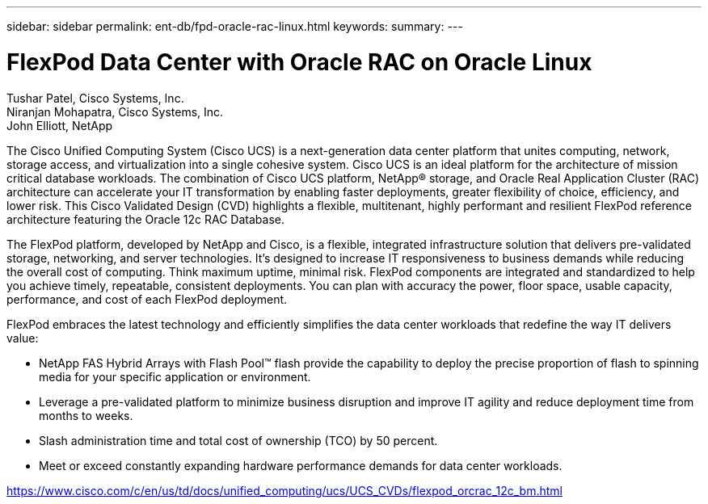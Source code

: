---
sidebar: sidebar
permalink: ent-db/fpd-oracle-rac-linux.html
keywords: 
summary: 
---

= FlexPod Data Center with Oracle RAC on Oracle Linux

:hardbreaks:
:nofooter:
:icons: font
:linkattrs:
:imagesdir: ./../media/

Tushar Patel,  Cisco Systems, Inc.
Niranjan Mohapatra, Cisco Systems, Inc.
John Elliott, NetApp

The Cisco Unified Computing System (Cisco UCS) is a next-generation data center platform that unites computing, network, storage access, and virtualization into a single cohesive system. Cisco UCS is an ideal platform for the architecture of mission critical database workloads. The combination of Cisco UCS platform, NetApp® storage, and Oracle Real Application Cluster (RAC) architecture can accelerate your IT transformation by enabling faster deployments, greater flexibility of choice, efficiency, and lower risk. This Cisco Validated Design (CVD) highlights a flexible, multitenant, highly performant and resilient FlexPod reference architecture featuring the Oracle 12c RAC Database. 

The FlexPod platform, developed by NetApp and Cisco, is a flexible, integrated infrastructure solution that delivers pre-validated storage, networking, and server technologies. It’s designed to increase IT responsiveness to business demands while reducing the overall cost of computing. Think maximum uptime, minimal risk. FlexPod components are integrated and standardized to help you achieve timely, repeatable, consistent deployments. You can plan with accuracy the power, floor space, usable capacity, performance, and cost of each FlexPod deployment.

FlexPod embraces the latest technology and efficiently simplifies the data center workloads that redefine the way IT delivers value:

* NetApp FAS Hybrid Arrays with Flash Pool™ flash provide the capability to deploy the precise proportion of flash to spinning media for your specific application or environment.

* Leverage a pre-validated platform to minimize business disruption and improve IT agility and reduce deployment time from months to weeks.

* Slash administration time and total cost of ownership (TCO) by 50 percent.

* Meet or exceed constantly expanding hardware performance demands for data center workloads.

link:https://www.cisco.com/c/en/us/td/docs/unified_computing/ucs/UCS_CVDs/flexpod_orcrac_12c_bm.html[https://www.cisco.com/c/en/us/td/docs/unified_computing/ucs/UCS_CVDs/flexpod_orcrac_12c_bm.html^]
